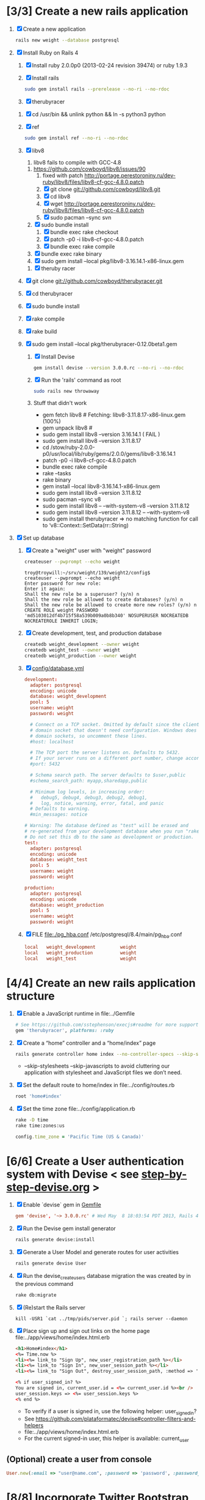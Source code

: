 * [3/3] Create a new rails application
  1. [X] Create a new application
     #+BEGIN_SRC sh
       rails new weight --database postgresql
     #+END_SRC
  2. [X] Install Ruby on Rails 4
     1. [X] Install ruby 2.0.0p0 (2013-02-24 revision 39474) or ruby 1.9.3
     2. [X] Install rails
	#+BEGIN_SRC sh
          sudo gem install rails --prerelease --no-ri --no-rdoc
	#+END_SRC
     3. [X] therubyracer
	1. [X] cd /usr/bin && unlink python && ln -s python3 python	
	2. [X] ref
           #+BEGIN_SRC sh
             sudo gem install ref --no-ri --no-rdoc  
           #+END_SRC
	3. [X] libv8
           1. libv8 fails to compile with GCC-4.8
	   2. https://github.com/cowboyd/libv8/issues/90
           3. fixed with patch http://portage.perestoroniny.ru/dev-ruby/libv8/files/libv8-cf-gcc-4.8.0.patch
           4. [X] git clone git://github.com/cowboyd/libv8.git
           5. [X] cd libv8
           6. [X] wget http://portage.perestoroniny.ru/dev-ruby/libv8/files/libv8-cf-gcc-4.8.0.patch
           7. [X] sudo pacman --sync svn
	   8. [X] sudo bundle install
           9. [X] bundle exec rake checkout
           10. [X] patch -p0 -i libv8-cf-gcc-4.8.0.patch
           11. [X] bundle exec rake compile
	   12. [X] bundle exec rake binary
	   13. [X] sudo gem install --local pkg/libv8-3.16.14.1-x86-linux.gem
     4. [X] theruby racer
	1. [X] git clone git://github.com/cowboyd/therubyracer.git
	2. [X] cd therubyracer
	3. [X] sudo bundle install
	4. [X] rake compile
	5. [X] rake build
	6. [X] sudo gem install --local pkg/therubyracer-0.12.0beta1.gem
     5. [X] Install Devise
        #+BEGIN_SRC sh
          gem install devise --version 3.0.0.rc --no-ri --no-rdoc 
        #+END_SRC
     6. [X] Run the 'rails' command as root
	#+BEGIN_SRC sh
          sudo rails new throwaway
        #+END_SRC
     7. Stuff that didn't work
        - gem fetch libv8 # Fetching: libv8-3.11.8.17-x86-linux.gem (100%)
        - gem unpack libv8 #
        - sudo gem install libv8 --version 3.16.14.1 ( FAIL )
        - sudo gem install libv8 --version 3.11.8.17
        - cd /stow/ruby-2.0.0-p0/usr/local/lib/ruby/gems/2.0.0/gems/libv8-3.16.14.1
        - patch -p0 -i libv8-cf-gcc-4.8.0.patch
        - bundle exec rake compile
        - rake --tasks
        - rake binary
        - gem install --local libv8-3.16.14.1-x86-linux.gem
        - sudo gem install libv8 --version 3.11.8.12
        - sudo pacman --sync v8
        - sudo gem install libv8 -- --with-system-v8 --version 3.11.8.12
        - sudo gem install libv8 --version 3.11.8.12 -- --with-system-v8
        - sudo gem install therubyracer => no matching function for
          call to ‘v8::Context::SetData(rr::String)
  3. [X] Set up database
     1. [X] Create a "weight" user with "weight" password
        #+BEGIN_SRC sh
          createuser --pwprompt --echo weight
        #+END_SRC
        #+BEGIN_EXAMPLE
          troy@troywill:~/srv/weight/139/weight2/config$           createuser --pwprompt --echo weight
          Enter password for new role: 
          Enter it again: 
          Shall the new role be a superuser? (y/n) n
          Shall the new role be allowed to create databases? (y/n) n
          Shall the new role be allowed to create more new roles? (y/n) n
          CREATE ROLE weight PASSWORD 'md5103012df4b715f58a539b009a0b8b340' NOSUPERUSER NOCREATEDB NOCREATEROLE INHERIT LOGIN;
        #+END_EXAMPLE
     2. [X] Create development, test, and production database
        #+BEGIN_SRC sh
         createdb weight_development --owner weight
         createdb weight_test --owner weight
         createdb weight_production --owner weight
        #+END_SRC
     3. [X] [[file:../config/database.yml][config/database.yml]]
        #+BEGIN_SRC conf
          development:
            adapter: postgresql
            encoding: unicode
            database: weight_development
            pool: 5
            username: weight
            password: weight
          
            # Connect on a TCP socket. Omitted by default since the client uses a
            # domain socket that doesn't need configuration. Windows does not have
            # domain sockets, so uncomment these lines.
            #host: localhost
          
            # The TCP port the server listens on. Defaults to 5432.
            # If your server runs on a different port number, change accordingly.
            #port: 5432
          
            # Schema search path. The server defaults to $user,public
            #schema_search_path: myapp,sharedapp,public
          
            # Minimum log levels, in increasing order:
            #   debug5, debug4, debug3, debug2, debug1,
            #   log, notice, warning, error, fatal, and panic
            # Defaults to warning.
            #min_messages: notice
          
          # Warning: The database defined as "test" will be erased and
          # re-generated from your development database when you run "rake".
          # Do not set this db to the same as development or production.
          test:
            adapter: postgresql
            encoding: unicode
            database: weight_test
            pool: 5
            username: weight
            password: weight
          
          production:
            adapter: postgresql
            encoding: unicode
            database: weight_production
            pool: 5
            username: weight
            password: weight
        #+END_SRC
     4. [X] FILE file:./pg_hba.conf /etc/postgresql/8.4/main/pg_hba.conf
        #+BEGIN_SRC conf
          local   weight_development         weight                            password
          local   weight_production          weight                            password
          local   weight_test                weight                            password
        #+END_SRC
* [4/4] Create an new rails application structure
  1. [X] Enable a JavaScript runtime in file:../Gemfile
     #+BEGIN_SRC ruby
       # See https://github.com/sstephenson/execjs#readme for more supported runtimes
       gem 'therubyracer', platforms: :ruby
     #+END_SRC
  2. [X] Create a “home” controller and a “home/index” page
     #+BEGIN_SRC sh
       rails generate controller home index --no-controller-specs --skip-stylesheets --skip-javascripts
     #+END_SRC
     - --skip-stylesheets --skip-javascripts to avoid cluttering our application with stylesheet and JavaScript files we don’t need.
  3. [X] Set the default route to home/index in file:../config/routes.rb
     #+BEGIN_SRC ruby
       root 'home#index'
     #+END_SRC
  4. [X] Set the time zone file:../config/application.rb
     #+BEGIN_SRC sh
       rake -D time
       rake time:zones:us
     #+END_SRC
     #+BEGIN_SRC ruby
       config.time_zone = 'Pacific Time (US & Canada)'
     #+END_SRC
* [6/6] Create a User authentication system with Devise < see [[file:/troy@usahealthscience.com:/home/troy/srv/devise/128/emacs/emacs/step-by-step-devise.org][step-by-step-devise.org]] >
  1. [X] Enable `devise` gem in [[file:../Gemfile][Gemfile]]
     #+BEGIN_SRC conf
       gem 'devise', '~> 3.0.0.rc' # Wed May  8 18:03:54 PDT 2013, Rails 4.0.0.rc1
     #+END_SRC
  2. [X] Run the Devise gem install generator
     #+BEGIN_SRC sh
       rails generate devise:install
     #+END_SRC
  3. [X] Generate a User Model and generate routes for user activities
     #+BEGIN_SRC sh
       rails generate devise User
     #+END_SRC
  4. [X] Run the devise_create_users database migration the was created by in the previous command
     #+BEGIN_SRC sh
       rake db:migrate
     #+END_SRC
  5. [X] (Re)start the Rails server
     #+BEGIN_SRC 
       kill -USR1 `cat ../tmp/pids/server.pid `; rails server --daemon
     #+END_SRC
  6. [X] Place sign up and sign out links on the home page file:../app/views/home/index.html.erb
     #+BEGIN_SRC html
       <h1>Home#index</h1>
       <%= Time.now %>
       <li><%= link_to "Sign Up", new_user_registration_path %></li>
       <li><%= link_to "Sign In", new_user_session_path %></li>
       <li><%= link_to "Sign Out", destroy_user_session_path, :method => 'delete' %></li>
       
       <% if user_signed_in? %>
       You are signed in, current_user.id = <%= current_user.id %><br />
       user_session.keys => <%= user_session.keys %>
       <% end %>
     #+END_SRC
     - To verify if a user is signed in, use the following helper: user_signed_in?
     - See https://github.com/plataformatec/devise#controller-filters-and-helpers
     - file:../app/views/home/index.html.erb
     - For the current signed-in user, this helper is available: current_user
** (Optional) create a user from console
   #+BEGIN_SRC ruby
     User.new(:email => "user@name.com", :password => 'password', :password_confirmation => 'password').save
   #+END_SRC

* [8/8] Incorporate Twitter Bootstrap see  [[file:/scpc:troy@usahealthscience.com:/home/troy/srv/bootstrap/128/kehoe/emacs/][~/srv/bootstrap/128/kehoe/emacs/]]
   1. [X] Install bootstrap-sass
	#+BEGIN_SRC sh
	  gem install bootstrap-sass
	#+END_SRC
      - ( Successfully installed bootstrap-sass-2.3.1.0 Wed May  8 08:55:02 PDT 2013 )
   2. [X] Add `bootstrap-sass` gems in [[file:../Gemfile][Gemfile]]
      #+BEGIN_SRC ruby
        gem 'bootstrap-sass', '~> 2.3.1.0'
      #+END_SRC
      - Note: See http://rubygems.org/gems/bootstrap-sass for latest version
      - Note: `sass-rails` is already in your Gemfile
      - Note: Can specify version in Gemfile: e.g., gem "bootstrap-sass", "~> 2.3.1.0"
   3. [X] Add the following line to file:../config/application.rb
	#+BEGIN_SRC ruby
        config.assets.precompile += %w(*.png *.jpg *.jpeg *.gif)	  
	#+END_SRC
      - Place after the `class Application < Rails::Application` line
      - See [[https://github.com/thomas-mcdonald/bootstrap-sass#rails-4][bootstrap-sass#rails-4]] if curious
   4. [X] Include the Twitter Bootstrap Javascript ( see [[https://github.com/thomas-mcdonald/bootstrap-sass#javascripts][bootstrap-sass#javascripts]] ) in [[file:../app/assets/javascripts/application.js][app/assets/javascripts/application.js]]
	#+BEGIN_SRC js
        # place at end of file, after other require lines
        // = require bootstrap
	#+END_SRC
   5. [X] Rename application.css application.scss
	    #+BEGIN_SRC sh
            cd ../app/assets/stylesheets/ && mv -v application.css application.css.scss && cd -
          #+END_SRC
   6. [X] Import Bootstrap in an SCSS file with a new [[file:../app/assets/stylesheets/bootstrap_and_overrides.css.scss][app/assets/stylesheets/bootstrap_and_overrides.css.scss]] file
	#+BEGIN_SRC css
        /* import twitter bootstrap */
        @import "bootstrap";
        body { padding-top: 60px; }
        @import "bootstrap-responsive";
	#+END_SRC
      - bootstrap_and_overrides.css.scss is automatically included and compiled by the `*= require_tree .` statement in application.css.scss
   7. [X] Restart server
       kill -USR1 `cat ../tmp/pids/server.pid `; rails server --daemon
   8. [X] Narrow select class width from 220px to 110px file:../app/assets/stylesheets/bootstrap_and_overrides.css.scss
      #+BEGIN_SRC css
        select { width: 110px; }
      #+END_SRC
* [3/3] Layout to work with boostrap see  [[file:/scpc:troy@usahealthscience.com:/home/troy/srv/bootstrap/128/kehoe/emacs/][~/srv/bootstrap/128/kehoe/emacs/]]
  1. [X] Create a Navigation partial in file:../app/views/layouts/_navigation.html.erb
     #+BEGIN_SRC html
         <% if user_signed_in? %>
         <li>
           <%= link_to('Logout', destroy_user_session_path, :method=>'delete') %>
         </li>
         <% else %>
         <li>
           <%= link_to('Login', new_user_session_path)  %>
         </li>
         <li>
           <%= link_to('Sign up', new_user_registration_path)  %>
         </li>
         <% end %>
         <% if user_signed_in? %>
         <li><%= link_to "Overview", root_path %></li>
         <li><%= link_to "See all readings", root_path %></li>
         <li><%= link_to "Goal", root_path %></li>
         <li><%= link_to "28 day graph", root_path %></li>
         <% end %>
     #+END_SRC
  2. [X] Create a Messages partial in file:../app/views/layouts/_messages.html.erb
     #+BEGIN_SRC html
       <% flash.each do |name, msg| %>
         <% if msg.is_a?(String) %>
         <div class="alert alert-<%= name == :notice ? "success" : "error" %>">
           <a class="close" data-dismiss="alert">&#215;</a>
           <%= content_tag :div, msg, :id => "flash_#{name}" %>
         </div>
         <% end %>
       <% end %>
     #+END_SRC
  3. [X] New Application Layout with Twitter Bootstrap file:../app/views/layouts/application.html.erb
     #+BEGIN_SRC html
              <!doctype html>
              <html>
                <head>
                  <meta charset="utf-8">
                  <meta name="viewport" content="width=device-width, initial-scale=1.0">
                  <title><%= content_for?(:title) ? yield(:title) : "Myapp" %></title>
                  <meta name="description" content="">
                  <meta name="author" content="">
                  <%= stylesheet_link_tag "application", :media => "all" %>
                  <%= javascript_include_tag "application" %>
                  <%= csrf_meta_tags %>
                  <%= yield(:head) %>
                </head>
                <body>
                  <header class="navbar navbar-fixed-top">
                    <nav class="navbar-inner">
                      <div class="container">
                        <%= render 'layouts/navigation' %>
                      </div>
                    </nav>
                  </header>
                  <div id="main" role="main">
                    <div class="container">
                      <div class="content">
                        <div class="row">
                          <div class="span12">
                            <%= render 'layouts/messages' %>
                            <%= yield %>
                          </div>
                        </div>
                        <footer>
                        </footer>
                      </div>
                    </div> <!--! end of .container -->
                  </div> <!--! end of #main -->
                </body>
              </html>
     #+END_SRC
* [6/6] Create "Readings" model, controller, and views
  1. [X] Generate reading scaffold
     #+BEGIN_SRC sh :tangle bin/generate-scaffold-reading.sh :shebang #!/bin/sh
       rails generate scaffold reading user_id:integer weight:decimal reading_time:datetime clothing_wt:decimal
     #+END_SRC
  2. [X] Relationship to User, validations
     file:../app/models/reading.rb
     #+BEGIN_SRC ruby
       belongs_to :user
       validates :user_id, :numericality => true
       validates :weight, :numericality => true
     #+END_SRC
  3. [X] Default clothing in values in Model file:../db/migrate/ 2012..._created_readings.rb
       #+BEGIN_SRC ruby
         class CreateReadings < ActiveRecord::Migration
           def change
             create_table :readings do |t|
               t.integer :user_id
               t.decimal :weight
               t.datetime :reading_time
               t.decimal :clothing_wt, :default => 5
               
               t.timestamps
             end
           end
         end
       #+END_SRC
  4. [X] Migrate the database, i.e. rake db:migrate
  5. [X] file:../app/views/layouts/_navigation.html.erb
     #+BEGIN_SRC html
         <li><%= link_to "New reading", new_reading_path %></li>
         <li><%= link_to "See all readings", readings_path %></li>
     #+END_SRC
  6. [X] [100%] User ID on new Reading
     1. [X] Add user id to create method in readings controller file:../app/controllers/readings_controller.rb
	#+BEGIN_SRC ruby
          def create
            @reading = Reading.new(reading_params)
            @reading.user_id = current_user.id
        #+END_SRC
        - note that @user comes from application controller, identify_user method
     2. [X] Remove user id field from file:../app/views/readings/_form.html.erb
* [10/10] Create "Settings" model, controller, and views, default values
  1. [X] Generate setting scaffold
     #+BEGIN_SRC sh :tangle bin/generate-scaffold-setting.sh :shebang #!/bin/sh
       rails generate scaffold setting user_id:integer \
           filter_rate_gain:integer \
           filter_rate_loss:integer \
           custom_graph:boolean \
           graph_upper:integer \
           graph_lower:integer \
           graph_lines:integer \
           si:boolean \
           clothing:boolean \
           clothing_wt:decimal\
           timezone:integer \
           locale:string \
           --force
     #+END_SRC
  2. [X] Validations file:../app/models/setting.rb
	#+BEGIN_SRC ruby
          validates :filter_rate_gain, :presence => true, :numericality => true
          validates :filter_rate_loss, :presence => true, :numericality => true
          validates :graph_upper, :presence => true, :numericality => true
          validates :graph_lower, :presence => true, :numericality => true
          validates :graph_lines, :presence => true, :numericality => true
          validates :clothing_wt, :presence => true, :numericality => true
          validates :timezone, :presence => true, :numericality => true
          validates :locale,  :presence => true
	 #+END_SRC
  3. [X] Set default values in file:../db/migrate 2013...._create_settings.rb
     #+BEGIN_SRC ruby
       t.integer :user_id
       t.integer :filter_rate_gain, :default => 500
       t.integer :filter_rate_loss, :default => 7000
       t.boolean :custom_graph, :default => false
       t.integer :graph_upper, :default => 300
       t.integer :graph_lower, :default => 0
       t.integer :graph_lines, :default => 5
       t.boolean :si, :default => false
       t.boolean :clothing, :default => 0
       t.decimal :clothing_wt, :default => 5
       t.integer :timezone, :default => -7
       t.string :locale, :default => "en_US.UTF-8"
     #+END_SRC
  4. [X] Database migration
  5. [X] Add current_user.id to create method file:../app/controllers/settings_controller.rb
     #+BEGIN_SRC ruby
       def create
         @setting = Setting.new(setting_params)
         @setting.user_id = current_user.id # current_user provided by Devise
     #+END_SRC
  6. [X] Remove user_id from form file:../app/views/settings/_form.html.erb
     #+BEGIN_SRC ruby
       # Delete following div, user_id is supplied in the controller instead
       <div class="field">
         <%= f.label :user_id %><br>
         <%= f.number_field :user_id %>
       </div>
     #+END_SRC
  7. [X] settings_path in application layout file:../app/views/layouts/_navigation.html.erb
     #+BEGIN_SRC html
       <li><%= link_to "Settings", settings_path %></li>
     #+END_SRC
  8. [X] Relationship between Setting and User file:../app/models/setting.rb
     #+BEGIN_SRC ruby
       class Setting < ActiveRecord::Base
         belongs_to :user
         ...
     #+END_SRC
  9. [X] Relationship between User and Setting file:../app/models/user.rb
     #+BEGIN_SRC ruby
       class User < ActiveRecord::Base
         has_one :setting
     #+END_SRC
  10. [X] Add New Settings to be created when a new user is created file:../app/models/user.rb
      - No user controller with Devise
      - Use the standard after_create callback provided by Rails.
	#+BEGIN_SRC ruby
          class User < ActiveRecord::Base
            has_one :setting
            # Include default devise modules. Others available are:
            # :token_authenticatable, :confirmable,
            # :lockable, :timeoutable and :omniauthable
            devise :database_authenticatable, :registerable,
            :recoverable, :rememberable, :trackable, :validatable
          
            after_create :create_new_settings
                    
            def create_new_settings
              Setting.create(:user_id => id)
            end
          end
	#+END_SRC
* [9/9] Create Goal model, controller, and views
  1. [X] Generate scaffold
     #+BEGIN_SRC sh :tangle bin/generate-scaffold-goal.sh :shebang #!/bin/sh
       rails generate scaffold goal user_id:integer \
           goal_start_weight:decimal \
           goal_start_time:datetime \
           goal_loss_rate:integer \
           goal_finish_time:datetime
     #+END_SRC
  2. [X] Relationship between Goal and User file:../app/models/goal.rb
     #+BEGIN_SRC ruby
       class Setting < ActiveRecord::Base
         belongs_to :user
       ...
     #+END_SRC
  3. [X] Relationship between User and Goal file:../app/models/user.rb
     #+BEGIN_SRC ruby
       class User < ActiveRecord::Base
         has_one :setting
         has_many :goals
     #+END_SRC
  4. [X] Default values file:../db/migrate/ 2013xxx_create_goals.rb
     #+BEGIN_SRC ruby
       t.integer :goal_loss_rate, :default => 0
     #+END_SRC
  5. [X] Validations file:../app/models/goal.rb
     #+BEGIN_SRC ruby
       validates :user_id, :presence => true, :numericality => true
       validates :goal_loss_rate, :presence => true, :numericality => true
     #+END_SRC
  6. [X] Migrate database
  7. [X] user_id file:../app/controllers/goals_controller.rb
     #+BEGIN_SRC ruby
       # POST /goals
       # POST /goals.json
       def create
         @goal = Goal.new(goal_params)
         @goal.user_id = current_user.id # current_user provided by Devise
     #+END_SRC
  8. [X] update form file:../app/views/goals/_form.html.erb
  9. [X] navigation file:../app/views/layouts/_navigation.html.erb
     #+BEGIN_SRC html
       <li><%= link_to "Goals", goals_path %></li>
     #+END_SRC
* [2/2] Display current goal
  1. [X] goal_now in Goal model file:../app/models/goal.rb
     #+BEGIN_SRC ruby
       def self.goal_now(user)
         goal = Goal.where(:user_id => user.id).last
         elapsed_time = Time.now - goal.goal_start_time
         lbs_per_second = ( goal.goal_loss_rate / 86400.0 / 3500.0 )
         return ( goal.goal_start_weight - lbs_per_second * elapsed_time )
       end
     #+END_SRC
  2. [X] View file:../app/views/home/index.html.erb
     #+BEGIN_SRC html
       <h1>Goal loss rate: <%= Goal.where(:user_id => current_user.id).last.goal_loss_rate %>
       <h1>Goal now <%= number_with_precision(Goal.goal_now(current_user), :precision => 3)%></h1>
     #+END_SRC
* [/] Weight as a function of time
  1. [ ] In Reading model, initial_reading function file:../app/models/reading.rb
     #+BEGIN_SRC ruby
       def self.initial_reading( user )
         return Reading.order('reading_time ASC').where(:user_id => user.id).first
       end
     #+END_SRC
  2. [ ] In Reading model, self.get_readings_after, self.get_next_reading_after( user_id, time ) file:../app/models/reading.rb
     #+BEGIN_SRC ruby
       def self.get_readings_after( user, start_time, end_time )
         return Reading.order('reading_time ASC').where(:user_id => user.id).where('reading_time >= ? AND reading_time <= ?', start_time, end_time)
       end
       def self.get_next_reading_after( user, time )
         return Reading.order('reading_time ASC').where(:user_id => user.id).where('reading_time > ?', time).first
       end
     #+END_SRC
  3. [ ] In Reading model, apply_filter file:../app/models/reading.rb
     #+BEGIN_SRC ruby
       def self.apply_filter( max_gain_rate, max_loss_rate, initial_time, initial_weight, time, weight )
         if ( weight == initial_time )
           return weight
         else
           delta_time = ( time - initial_time ).to_i
           cals_day_pounds_second = 1.0 / 86400.0 / 3500.0
           max_allowable_weight = initial_weight + ( max_gain_rate * cals_day_pounds_second * delta_time )
           min_allowable_weight = initial_weight - ( max_loss_rate * cals_day_pounds_second * delta_time )
           if ( weight > max_allowable_weight )
             return max_allowable_weight
           end
           if ( weight < min_allowable_weight )
             return min_allowable_weight
           end
         end
         return  weight
       end
     #+END_SRC
  4. [ ] In Reading model, interpolate file:../app/models/reading.rb
     #+BEGIN_SRC ruby
	def self.interpolate( max_gain_rate, max_loss_rate, last_time, last_weight, next_time, next_weight, time )
	  filtered_next_weight = apply_filter(max_gain_rate, max_loss_rate, last_time, last_weight, next_time, next_weight )
	  delta_time = next_time - last_time
	  delta_weight = ( filtered_next_weight - last_weight )
	  percent = ( time - last_time ) / delta_time.to_f
	  interpolated_weight = last_weight + percent * delta_weight
	end
      #+END_SRC
  5. [ ] In Reading model, weight_at_time function file:../app/models/reading.rb
      #+BEGIN_SRC ruby
	def self.weight_at_time(user, time)
	  setting = Setting.where(:user_id => user.id).last
	  initial_reading = Reading.initial_reading(user)
	  time_initial = initial_reading.reading_time
	  weight_initial = initial_reading.weight
	  if ( time < time_initial )
	    return weight_initial
	  end
	  max_gain_rate = setting.filter_rate_gain
	  max_loss_rate = setting.filter_rate_loss
	  readings = Reading.get_readings_after( user, time_initial, time )
	  for reading in readings
	    w = apply_filter(max_gain_rate, max_loss_rate, time_initial,
			     weight_initial, reading.reading_time, reading.weight)
	    time_initial = reading.reading_time
	    weight_initial = w
	  end
	  next_reading = Reading.get_next_reading_after(user, time)
	  if next_reading
	    weight = interpolate( max_gain_rate, max_loss_rate, time_initial, weight_initial,
				  next_reading.reading_time, next_reading.weight, time )
	  else
	    weight = apply_filter(max_gain_rate, max_loss_rate, time_initial, weight_initial, time, reading.weight)
	  end
	  return weight
	end
      #+END_SRC
  6. [ ] Display weight now in file:../app/views/home/index.html.erb
     #+BEGIN_SRC ruby
       <h1> Weight Now: <%= Reading.weight_at_time(current_user, Time.now) %></h1>
     #+END_SRC
* [/] Draw Google Graph
  1. (Optional) See http://zargony.com/2012/02/29/google-charts-on-your-site-the-unobtrusive-way
  2. [ ] Create a goal as a function of time method, place in Goal model file:../app/models/goal.rb
     #+BEGIN_SRC ruby
       def self.goal_at_time(user, time)
         goal = Goal.where(:user_id => user.id).last
         goal_start_time = goal.goal_start_time
         goal_start_weight = goal.goal_start_weight
         goal_loss_rate = goal.goal_loss_rate
         if ( time <  goal_start_time )
           return goal_start_weight.to_f
         end
         elapsed_time = time - goal_start_time
         lbs_per_second = ( goal_loss_rate / 86400.0 / 3500.0 )
         return ( goal_start_weight - lbs_per_second * elapsed_time ).to_f
       end
     #+END_SRC
  3. [ ] Generate the controller for generating Graphs
     #+BEGIN_SRC sh :tangle bin/generate-controller-GoogleGraph :shebang #!/bin/sh
       rails generate controller GoogleGraph three_day week month year four_year
     #+END_SRC
  4. [ ] Path for Google Graph three day in navigation file:../app/views/layouts/_navigation.html.erb layout
     #+BEGIN_SRC html
       <li><a href="/google_graph/three_day" data-no-turbolink>3 day graph</a></li>
       <li><a href="/google_graph/month" data-no-turbolink>28 day graph</a></li>
       <li><a href="/google_graph/year" data-no-turbolink>1 year graph</a></li>
     #+END_SRC
     #+BEGIN_SRC html
       # I tried this, but it messes up the display, i.e. CSS
       <li><div id="fuck-turbolinks" data-no-turbolink><%= link_to "3 day graph", google_graph_three_day_path %></div></li>
       <li><div id="fuck-turbolinks" data-no-turbolink><%= link_to "28 day graph", google_graph_month_path %></div></li>
       <li><div id="fuck-turbolinks" data-no-turbolink><%= link_to "1 year graph", google_graph_year_path %></div></li>
     #+END_SRC
  5. [ ] Write a class `chart_array` method in Readings file:../app/models/reading.rb
     #+BEGIN_SRC ruby
       def self.chart_array(user,period)
         weight_array = Array.new
         weight = 0
         time_at_point_in_past = 0
       
         initial_reading = Reading.initial_reading(user)
         time_initial = initial_reading.reading_time
         weight_initial = initial_reading.weight

         if ( period == 'day' )
           # Get weight values for last 3 days
           weight_array.push(['Last 3 days','Goal','Weight'])
           number_of_periods = 72
           
           (0..number_of_periods).each do |period_num|
             time_at_point_in_past = Time.now-(number_of_periods-period_num).hour
             
             if ( time_at_point_in_past < time_initial )
               weight = weight_initial
             else
               weight = Reading.weight_at_time(user, time_at_point_in_past)
             end
             goal = Goal.goal_at_time(user, time_at_point_in_past)
             weight_array.push(["", weight.to_f, goal.to_f])
           end
         elsif ( period == 'month' )
           weight_array.push(['Year','Weight','Goal'])
           number_of_periods = 28
           (0..number_of_periods).each do |period_num|
             time_at_point_in_past = Time.now-(number_of_periods-period_num).day
             if ( time_at_point_in_past < time_initial )
               weight = weight_initial
             else
               weight = Reading.weight_at_time(user, time_at_point_in_past)
             end
             goal = Goal.goal_at_time(user, time_at_point_in_past)
             weight_array.push(["", weight.to_f, goal.to_f])
           end
         elsif ( period == 'year' )
           # Get weight values for last year
           weight_array.push(['Last Year','Weight','Goal'])
           number_of_periods = 12
       
           (0..number_of_periods).each do |period_num|
             time_at_point_in_past = Time.now-(number_of_periods-period_num).month
             
             if ( time_at_point_in_past < time_initial )
               weight = weight_initial
             else
               weight = Reading.weight_at_time(user, time_at_point_in_past)
             end
             goal = Goal.goal_at_time(user, time_at_point_in_past)
             weight_array.push(["", weight.to_f, goal.to_f])
           end
         end
         return weight_array
       end
     #+END_SRC
     - Commentary: :: We will pass data into Google javascript in the view
     - Commentary: :: We will pass data into Google javascript in the view
  6. [ ] VIEW Put Google Graph javascript into view a view partial three day file:../app/views/layouts/_google_graph.html.erb
     #+BEGIN_SRC html
       <script type="text/javascript" src="https://www.google.com/jsapi"></script>
       <script type="text/javascript">
         google.load("visualization", "1", {packages:["corechart"]});
         google.setOnLoadCallback(drawChart);
                
         function drawChart() {
         var data = google.visualization.arrayToDataTable(<%= raw @google_chart_data_array %>);
         var options = { title: 'Weight 3 days', pointSize:2 };
                             
         var chart = new google.visualization.LineChart(document.getElementById('chart_div'));
         chart.draw(data, options);
         }
       </script>
       <div id="chart_div" style="width: 900px; height: 500px;"></div>
     #+END_SRC
     - var options={title:'Weight',pointSize:5,vAxis:{minValue: 180}};
  7. [ ] Put google chart data array into controller file:../app/controllers/google_graph_controller.rb
     #+BEGIN_SRC ruby
       class GoogleGraphController < ApplicationController
         def three_day
           @google_chart_data_array = Reading.chart_array(current_user,'day').to_json
           @chart_options = "title: 'Weight 3 days', pointSize:2"
         end
         def month
           @google_chart_data_array = Reading.chart_array(current_user,'month').to_json
           @chart_options = "title:'Weight 1 month',pointSize:2"
         end
         def year
           @google_chart_data_array = Reading.chart_array(current_user,'year').to_json
           @chart_options = "title:'Weight 1 year',pointSize:2"
         end
         def four_year
         end
         def week
         end
       end
     #+END_SRC
  8. [ ] VIEW Call partial from 3 day, month, and 1 year views file:../app/views/google_graph/year.html.erb
     #+BEGIN_SRC html
       DEBUG chart data: <%= @google_chart_data_array %><br />
       DEBUG chart options: <%= @chart_options %>
       <%= render 'layouts/google_graph' %>
     #+END_SRC
* [/] Display readings latest first
  1. [ ] file:../app/controllers/readings_controller.rb ( welcome controller, index method )
     #+BEGIN_SRC ruby
        @readings = Reading.where(:user_id => current_user.id).order('reading_time DESC')
     #+END_SRC
     + Since we've introduced the by_user method we need to define it. See next step.
  2. [ ] VIEW file:../app/views/readings/index.html.erb
* [/] SimpleForm
  1. [ ] Install
     #+BEGIN_SRC sh
       # Saturday, May 11, 2013
       # See for latest version: http://rubygems.org/gems/simple_form/versions/3.0.0.rc
       sudo gem install simple_form --pre
     #+END_SRC
  2. [ ] file:../Gemfile
     #+BEGIN_SRC ruby
       gem 'simple_form'
     #+END_SRC
  3. [ ] Run the generator: see [[https://github.com/plataformatec/simple_form#twitter-bootstrap][simple_form#twitter-bootstrap]]
     #+BEGIN_SRC sh
       rails generate simple_form:install --bootstrap
     #+END_SRC
     #+BEGIN_EXAMPLE
          Inside your views, use the 'simple_form_for' with one of the Bootstrap form
         classes, '.form-horizontal', '.form-inline', '.form-search' or
         '.form-vertical', as the following:
       
           = simple_form_for(@user, html: {class: 'form-horizontal' }) do |form|
     #+END_EXAMPLE
  4. [ ] VIEW file:../app/views/readings/_form.html.erb
     #+BEGIN_SRC html
       <!-- <%= form_for(@reading) do |f| %> -->
       <%= simple_form_for(@reading, :html => { :class => 'form-horizontal' } ) do |f| %>
     #+END_SRC 
  4. VIEW file:../app/views/readings/_form.html.erb
     #+BEGIN_SRC html
       <!-- <div class="actions"> -->
       <!--   <%= f.submit %> -->
       <!-- </div> -->
       <%= f.button :submit, :class => 'btn-primary' %>
       
     #+END_SRC
     
* [/] Deploy to marv.usahealthscience.com
  1. [ ] weight.usahealthscience.com
     1. [ ] http://namecheap.com
     2. [ ] All Host Records
        | SUB-DOMAIN | IP ADDRESS/URL  | RECORD TYPE |
        |------------+-----------------+-------------|
        | marv       | aaa.bbb.ccc.ddd | A(Address)  |
  2. [ ] /etc/httpd/conf/httpd.conf (CentOS 6.4)
     1. [ ] ServerName Directive
	#+BEGIN_SRC example
	  #ServerName www.example.com:80
	  ServerName marv.usahealthscience.com:80
	#+END_SRC
     2. [ ] Restart Apache server
	#+BEGIN_SRC sh
	  httpd -k restart
	#+END_SRC
     3. [ ] Stop Apache server
	#+BEGIN_SRC sh
	  httpd -k stop
	#+END_SRC
     4. [ ] Backup httpd.conf
     5. [ ] Remove apache
	#+BEGIN_SRC sh
	  yum remove httpd
          # removes httpd-devel
	#+END_SRC
     6. [ ] Install apache
	#+BEGIN_SRC sh
	  yum install httpd-devel
	#+END_SRC
	
* [/] Display readings table on Welcome Page
  - @readings = Readings.all gives every user's readings; we only want the logged in user's readings
  - [ ] Controller: @readings = Reading.by_user(session[:user_id]).order('reading_time DESC') 
    + file:../../app/controllers/welcome_controller.rb ( welcome controller, index method )
      #+BEGIN_SRC ruby
        @readings = Reading.by_user(session[:user_id]).order('reading_time DESC')
      #+END_SRC
    + Since we've introduced the by_user method we need to define it. See next step.
  - [ ] Model: scope :by_user, lambda { |user_id| where('user_id = ?', user_id) } 
    + file:../../app/models/reading.rb
      #+BEGIN_SRC ruby
        def self.by_user (user_id)
          scope :by_user, lambda { |user_id| where('user_id = ?', user_id) }
        end
      #+END_SRC
    + See http://asciicasts.com/episodes/215-advanced-queries-in-rails-3
    + See Agile book, active record
  - [ ] View
    + file:../../app/views/welcome/index.html.erb
      #+BEGIN_SRC html
        <table>
          <thead>
            <tr>
              <th>User</th>
              <th>Weight</th>
              <th>Reading time</th>
              <th></th>
              <th></th>
              <th></th>
            </tr>
          </thead>
          
          <tbody>
          <% @readings.each do |reading| %>
          <tr>
            <td><%= reading.user_id %></td>
            <td><%= reading.weight %></td>
            <td><%= reading.reading_time %></td>
            <td><%= link_to 'Show', reading %></td>
            <td><%= link_to 'Edit', edit_reading_path(reading) %></td>
            <td><%= link_to 'Destroy', reading, method: :delete, data: { confirm: 'Are you sure?' } %></td>
          </tr>
          <% end %>
          </tbody>
        </table>
      #+END_SRC
* [/] Build a mailer to send messages to users 
  - see Chapter 13: Task H: Sending Mail
  - [ ] environment.rb
    - file:../../config/environments/development.rb
      #+BEGIN_SRC ruby 
        config.action_mailer.delivery_method = :smtp | :sendmail | :test
         
        Depot::Application.configure do
          config.action_mailer.delivery_method = :smtp
           
          config.action_mailer.smtp_settings = {
            address: "smtp.gmail.com",
            port: 587,
            domain: "usahealthscience.com",
            authentication: "plain",
            user_name: "username",
            password: "secret",
            enable_starttls_auto: true
          }
        end
      #+END_SRC
  - [ ] restart server
  - [ ] rails generate mailer GoalReminder goal calculation
    #+BEGIN_SRC sh 
      rails generate mailer GoalReminder goal calculation
    #+END_SRC
    #+BEGIN_EXAMPLE 
      create  app/mailers/goal_reminder.rb
      invoke  erb
      create    app/views/goal_reminder
      create    app/views/goal_reminder/goal.text.erb
      create    app/views/goal_reminder/calculation.text.erb
      invoke  test_unit
      create    test/functional/goal_reminder_test.rb
    #+END_EXAMPLE
  - [ ] Edit to, subject
    + Change into app/mailers and edit goal_reminder.rb
      - file:../../app/mailers/goal_reminder.rb 
	#+BEGIN_SRC ruby
          def goal
            @greeting = "Hi at 2:53:29"
            @user = User.find(1)
            @goal = User.goal_now(@user.id)
            subject = "#{@goal}"
            mail( :to => "troydwill@gmail.com", :subject => "#{subject}" )
          end
	#+END_SRC
  - [ ] Edit the message text
    + file:../../app/views/goal_reminder/goal.text.erb
      #+BEGIN_SRC html
        <%= number_to_human(@goal, :units => {:unit => "pounds"}, :precision => 4, :significant => 4) %>
        GoalReminder#goal
        <%= @greeting %>, http://usahealthscience.com:3000/readings/new
      #+END_SRC
  - [ ] In console => GoalReminder.goal.deliver
  - [ ] 24.1 A Stand-Alone Application Using Active Record
    #+BEGIN_SRC ruby
      require "config/environment.rb"
      order = Order.find(1)
      order.name = "Dave Thomas"
      order.save
    #+END_SRC
  - [ ] Write stand alone mailer application
    - file:stand_alone/stand-alone-mailer.rb
    #+BEGIN_SRC ruby :tangle bin/stand-alone-mailer.rb :shebang #!/usr/bin/env ruby
      require "../../../config/environment.rb"
      user_id = 1
      GoalReminder.goal.deliver
    #+END_SRC
* [/] Weight loss/gain over the last 28 days
  - [ ] Define a weight_loss_interval function 
    + I wasn't sure whether to put in reading or user model. I
      decided to put in reading model because that's where the
      weight_at_time function is
    + TDW Note to self: check if session hash is defined in model
    + file:../../app/models/reading.rb
      #+BEGIN_SRC ruby
        def self.weight_loss_interval(user_id, start_time, finish_time )
          user_id = session[:user_id]
          start_weight = Reading.weight_at_time(user_id, start_time)
          finish_weight = Reading.weight_at_time(user_id, finish_time)
          return (finish_weight-start_weight)
        end
      #+END_SRC
  - [ ] Put in welcome/index
    + file:../../app/views/welcome/index.html.erb
      #+BEGIN_SRC html
        <h1>28 days: <%= Reading.weight_loss_interval(session[:user_id],Time.now.ago(86400*28), Time.now) %></h1>
      #+END_SRC
* [/] Change time zone
  - rake -D time
  - rake time:zones:us
  - [ ] file:../../config/application.rb
    #+BEGIN_SRC ruby
      # config.time_zone = 'Central Time (US & Canada)'
      config.time_zone = 'Pacific Time (US & Canada)'
    #+END_SRC
* [/] Graph last 28 days
  1. [ ] file:../../app/controllers/graph_controller.rb
    #+BEGIN_SRC ruby
      def month
        g = Gruff::Line.new
        weight = 0
        time_at_point_in_past = 0
        user_id = session[:user_id]
        time_first_reading = Reading.time_initial(user_id)
        weight_first_reading = Reading.weight_initial(user_id).to_f
        # Get weight values for last 28 days
        weight_array = Array.new
        number_of_periods = 28
        (0..number_of_periods).each do |period_num|
          time_at_point_in_past = Time.now-(number_of_periods-period_num).day
          
          if ( time_at_point_in_past < time_first_reading )
            weight = weight_first_reading
          else
            weight = Reading.weight_at_time(user_id, time_at_point_in_past)
          end
          # Three significant digits to stop Gruff graph library from acting strangely                                            
          weight = ((weight * 10000).to_i)/10000.0
          weight_array.push(weight)
        end
        
        g.data "28 days", weight_array
        send_data(g.to_blob, :type => 'image/png', :filename => "28days.png", :disposition => 'inline' )
        # this writes the file to the hard drive for caching
        # and then writes it to the screen.
        # g.write("/tmp/month.png")
        # send_file "/tmp/month.png", :type => 'image/png', :disposition => 'inline'
      end
    #+END_SRC
  2. [ ] file:../../app/views/graph/month.html.erb
* Revisit analysis
1. [ ] Link welcome.html.erb
* Add last weight reading as words helper
1. [ ] add method to welcome controller  
#+BEGIN_SRC ruby
  def self.get_last_reading( user_id )
    return Reading.order('reading_time ASC').where(:user_id => user_id).last
  end
#+END_SRC
* Figure out when we can achieve goal
#+BEGIN_SRC ruby
  # welcome_helper.rb
  user_id = session[:user_id]
  goal_loss_rate = User.goal_loss_rate(user_id)
  lbs_per_second = goal_loss_rate / 3500 / 86400
#+END_SRC
* Graph last two years
#+BEGIN_SRC ruby
  def month
    g = Gruff::Line.new
    weight = 0
    time_at_point_in_past = 0
    user_id = session[:user_id]
    time_first_reading = Reading.time_initial(user_id)
    weight_first_reading = Reading.weight_initial(user_id).to_f
    # Get weight values for last 28 days
    weight_array = Array.new
    number_of_periods = 28
    (0..number_of_periods).each do |period_num|
      time_at_point_in_past = Time.now-(number_of_periods-period_num).day

      if ( time_at_point_in_past < time_first_reading )
        weight = weight_first_reading
      else
        weight = Reading.weight_at_time(user_id, time_at_point_in_past)
      end
      weight_array.push(weight)
    end

    g.data "28 days", weight_array
    send_data(g.to_blob, :type => 'image/png', :filename => "28days.png")
    
  end

  def year
  end
end
#+END_SRC
2. [ ] Add view
3. [ ] Add route

* Footer
1. [ ] Put function to find goal difference in the Reading model
#+BEGIN_SRC ruby
def self.goal_difference( user_id )
  goal_now = User.goal_now(user_id)
  weight_now = Reading.weight_at_time(user_id, Time.now)
  return goal_now - weight_now
end
#+END_SRC ruby
2. [ ] in application helper, footer method
#+BEGIN_SRC ruby
def footer
  if session[:user_id]
    user_id = session[:user_id]
    lbs = number_with_precision(@diff, :precision => 1, :significant => true)
    goal_difference = Reading.goal_difference(user_id)
    # cals = @diff * 3500
    # cals = number_with_precision(cals, :precision => 2, :significant => true)
    #      return "#{lbs} lbs (#{cals} cal)"
    return "#{lbs} lbs"
  else
    return "nil"
  end
end
#+END_SRC ruby
* About your last reading
  1. [ ] Refactor     last_reading = Reading.get_last_reading(user_id) helper to @last_reading in controller
* Emacs Org Mode Cheat Table
** Emacs termology  
  - M-x means hold Alt key and tap x
  - C-c means hold Ctrl key and then tap c key
  
  | Key      | Function | Description                             |
  |----------+----------+-----------------------------------------|
  | C-j      |          |                                         |
  | <s + TAB |          | #+BEGIN_SRC / #+END_SRC macro expansion |
  | C-'      |          |                                         |
** Window splitting
   - C-x 2 :: Split window in two
   - C-o :: Switch to the other window
* CSS Resources
  - http://designshack.net/articles/css/715-awesomely-simple-and-free-css-layouts/
* Attic
** TODO [0\/$1] Add New Reading to Welcome Page 
  1. [ ] Add a _form partial by copyingreading/_form 
     - Note: we will have an error because @reading is not defined. Fix in next step.
  2. [ ] Add  @reading = Reading.new to index method in welcome controller
  3. [ ] Put embeded Ruby in index
     #+BEGIN_SRC ruby
       <%= render 'form' %>
     #+END_SRC
     - file:../../app/views/welcome/index.html.erb
  4. [ ] Add hidden field
     - See http://api.rubyonrails.org/classes/ActionView/Helpers/FormHelper.html#method-i-hidden_field
     #+BEGIN_SRC html
       <%= f.hidden_field(:user_id, :value => session[:user_id]) %>
     #+END_SRC
     - file:../../app/views/welcome/_form.html.erb
  5. [ ] Delete <%= f.label :user_id %><br />
     #+BEGIN_SRC html
       <%= f.label :user_id %><br />
       <%= f.number_field :user_id %>
     #+END_SRC
     - file:../../app/views/welcome/_form.html.erb
  6. [ ] Add @reading.user_id = session[:user_id] in create method in readings controller
     - We do this because can create a new reading from reading scaffold
     - file:../../app/controllers
     #+BEGIN_SRC ruby
       @reading.user_id = session[:user_id]
     #+END_SRC
  7. [ ] Remove the user field
     - file:../../app/views/readings/_form.html.erb
     #+BEGIN_SRC html
       <div class="field">
         <%= f.label :user_id %><br />
         <%= f.number_field :user_id %>
       </div>
     #+END_SRC
** TODO [0\/$1] Draw a graph
  1. http://nubyonrails.com/pages/gruff
  2. https://github.com/topfunky/gruff
  3. http://www.undefined.com/ia/archives/2005/12/gruff_graph_007.html
  4. [ ] Build and Install RMagick
     1. [ ] Download http://rubyforge.org/frs/download.php/70067/RMagick-2.13.2.tar.bz2 or from https://github.com/rmagick/rmagick
     2. [ ] Run "ruby setup.rb"
     3. [ ] Run "sudo ruby setup.rb install"
  5. [ ] sudo gem install gruff
  6. [ ] add gruff to Gem file
  7. [ ] Generate the controller for generating Graphs
     #+BEGIN_SRC sh
       rails generate controller Graph generate week month year
     #+END_SRC
  8. [ ] (Optional) See http://www.igvita.com/2007/01/05/dynamic-stat-graphs-in-rails/
  9. [ ] (Optional) See http://api.rubyonrails.org/classes/ActionController/DataStreaming.html
  10. [ ] In weight_graph_controller.rb:
      - file:../../app/controllers/graph_controller.rb
      #+BEGIN_SRC ruby
	def month
          g = Gruff::Line.new
          # Next line is transient bug fix; see http://stackoverflow.com/questions/10881173/gruff-is-not-working-well-what-to-do ( troydwill@gmail.com )
          g.marker_count = 4 #explicitly assign value to @marker_count
          g.title = "My Graph" 
          g.data("Apples", [1, 2, 3, 4, 4, 3])
          g.data("Oranges", [4, 8, 7, 9, 8, 9])
          g.data("Watermelon", [2, 3, 1, 5, 6, 8])
          g.data("Peaches", [9, 9, 10, 8, 7, 9])
          g.labels = {0 => '2003', 2 => '2004', 4 => '2012'}
          send_data(g.to_blob, :disposition => 'inline', :type => 'image/png', :filename => "1week.png")
	end
 #+END_SRC
  11. [ ] In View:
      - file:../../app/views/graph/month.html.erb
	#+BEGIN_SRC ruby       
          <img src="<%= url_for :controller => "graph", :action=> "month" %>" style="border:10px solid #aabcca;" />
	#+END_SRC
** TODO [0\/$1] Create User model, controller, and view
   1. [ ] Generate a `user` scaffold
      #+BEGIN_SRC sh
       	rails generate scaffold user name:string email:string
      #+END_SRC
   2. [ ] Update the database
      #+BEGIN_SRC sh
       	rake db:migrate
      #+END_SRC
   #+END_SRC
** TODO [0\/$1] Identify the user
   1. [ ] Add a before filter to the application controller
      - See page 201 in Agile book for reference, "ITERATION I3: LIMITING ACCESS"
      - place the line after "class ApplicationController < ActionController::Base"
      - file:../app/controllers/application_controller.rb
       	#+BEGIN_SRC ruby
          before_filter :identify_user, :except => :login
       	#+END_SRC
   2. [ ] write a idenify_user method in application controller
      - make the method private
      - file:../app/controllers/application_controller.rb
       	#+BEGIN_SRC ruby
          private
          def identify_user
            if cookies[:weight_loss_cookie]
              if User.find_by_email(cookies[:weight_loss_cookie])
               	@user = User.find_by_email(cookies[:weight_loss_cookie])
               	session[:user_id] = @user.id
               	return
              end
            end
            if User.find_by_id(session[:user_id])
              @user = User.find_by_id(session[:user_id])
            else
              flash[:notice] = "Please log in"
              redirect_to :controller => :welcome, :action => :login
            end
          end
       	#+END_SRC
   3. [ ] Add a form to the login page
      - file:../app/views/welcome/login.html.erb
       	#+BEGIN_SRC html
          <%= form_tag do %>
          <fieldset>
            <legend>Please Log In</legend>
            <p>
              <label for="email">Email:</label>
              <%= text_field_tag :email, params[:email] %>
            </p>
            <p><%= submit_tag "Login" %></p>
          </fieldset>
          <% end %>
       	#+END_SRC
   4. [ ] Add a POST route for the login form
      - file:../config/routes.rb
       	#+BEGIN_SRC ruby
          Weight::Application.routes.draw do
            resources :users
          
            get "welcome/index"
            get "welcome/login"
            post "welcome/login"
            get "welcome/logout"
            ...
       	#+END_SRC
   5. [ ] Add a login method to the welcome controller
      - file:../app/controllers/welcome_controller.rb
       	#+BEGIN_SRC ruby
          def login
            session[:user_id] = nil
            if request.post?
              if user = User.authenticate(params[:email])
               	session[:user_id] = user.id
               	# http://api.rubyonrails.org/classes/ActionDispatch/Cookies.html
               	cookies[:weight_loss_cookie] = { :value => user.email, :expires => 1.month.from_now }
               	redirect_to(:action => "index" )
              else
               	flash.now[:notice] = "Unknown email"
              end
            end
          end
       	#+END_SRC
   6. [ ] Add an authenticate method to the user model
      - file:../app/models/user.rb
       	#+BEGIN_SRC ruby
          # Agile book uses more elaborate method with more security
          # def self.authenticate(username, password)
          def self.authenticate(email)
            #  user = self.find_by_username(username)
            user = self.find_by_email(email)
            if user
              #    if user.password != password
               	if user.email != email
                  user = nil
               	end
            end
            user
          end
       	#+END_SRC
   7. [ ] Write the logout method in the welcome controller
      - file:../app/controllers/welcome_controller.rb
       	#+BEGIN_SRC ruby
          def logout
            session[:user_id] = nil
            cookies.delete :weight_loss_cookie
          end
       	#+END_SRC
* HEROKU
ruby '1.9.3'

############  HEROKU https://devcenter.heroku.com/articles/rails4 ###########################

group :production do
  gem 'rails_log_stdout',           github: 'heroku/rails_log_stdout'
  gem 'rails3_serve_static_assets', github: 'heroku/rails3_serve_static_assets'
end
